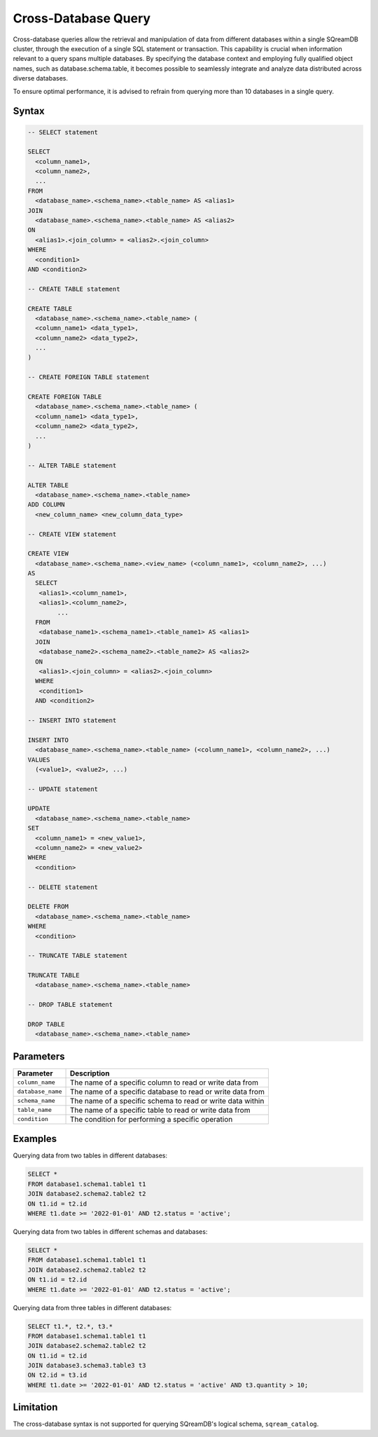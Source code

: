 .. _cross_database_query:

***************************
Cross-Database Query
***************************

Cross-database queries allow the retrieval and manipulation of data from different databases within a single SQreamDB cluster, through the execution of a single SQL statement or transaction. This capability is crucial when information relevant to a query spans multiple databases. By specifying the database context and employing fully qualified object names, such as database.schema.table, it becomes possible to seamlessly integrate and analyze data distributed across diverse databases.

To ensure optimal performance, it is advised to refrain from querying more than 10 databases in a single query.


Syntax
==========

.. code-block:: sql

	-- SELECT statement

	SELECT 
	  <column_name1>,
	  <column_name2>,
	  ...
	FROM 
	  <database_name>.<schema_name>.<table_name> AS <alias1>
	JOIN 
	  <database_name>.<schema_name>.<table_name> AS <alias2>
	ON 
	  <alias1>.<join_column> = <alias2>.<join_column>
	WHERE 
	  <condition1>
	AND <condition2>

	-- CREATE TABLE statement

	CREATE TABLE 
	  <database_name>.<schema_name>.<table_name> (
	  <column_name1> <data_type1>,
	  <column_name2> <data_type2>,
	  ...
	)

	-- CREATE FOREIGN TABLE statement

	CREATE FOREIGN TABLE 
	  <database_name>.<schema_name>.<table_name> (
	  <column_name1> <data_type1>,
	  <column_name2> <data_type2>,
	  ...
	)

	-- ALTER TABLE statement

	ALTER TABLE 
	  <database_name>.<schema_name>.<table_name>
	ADD COLUMN 
	  <new_column_name> <new_column_data_type>

	-- CREATE VIEW statement

	CREATE VIEW 
	  <database_name>.<schema_name>.<view_name> (<column_name1>, <column_name2>, ...)
	AS 
	  SELECT 
	   <alias1>.<column_name1>,
	   <alias1>.<column_name2>,
		...
	  FROM 
	   <database_name1>.<schema_name1>.<table_name1> AS <alias1>
	  JOIN 
	   <database_name2>.<schema_name2>.<table_name2> AS <alias2>
	  ON 
	   <alias1>.<join_column> = <alias2>.<join_column>
	  WHERE 
	   <condition1>
	  AND <condition2>

	-- INSERT INTO statement

	INSERT INTO 
	  <database_name>.<schema_name>.<table_name> (<column_name1>, <column_name2>, ...)
	VALUES 
	  (<value1>, <value2>, ...)

	-- UPDATE statement

	UPDATE 
	  <database_name>.<schema_name>.<table_name>
	SET 
	  <column_name1> = <new_value1>,
	  <column_name2> = <new_value2>
	WHERE 
	  <condition>

	-- DELETE statement

	DELETE FROM 
	  <database_name>.<schema_name>.<table_name>
	WHERE 
	  <condition>

	-- TRUNCATE TABLE statement

	TRUNCATE TABLE 
	  <database_name>.<schema_name>.<table_name>

	-- DROP TABLE statement

	DROP TABLE 
	  <database_name>.<schema_name>.<table_name>


Parameters
===========

.. list-table::
   :widths: auto
   :header-rows: 1

   * - Parameter
     - Description
   * - ``column_name``
     - The name of a specific column to read or write data from
   * - ``database_name``
     - The name of a specific database to read or write data from
   * - ``schema_name``
     - The name of a specific schema to read or write data within
   * - ``table_name`` 
     - The name of a specific table to read or write data from
   * - ``condition``
     - The condition for performing a specific operation
	 
Examples
=========

Querying data from two tables in different databases:

.. code-block:: sql

	SELECT *
	FROM database1.schema1.table1 t1
	JOIN database2.schema2.table2 t2
	ON t1.id = t2.id
	WHERE t1.date >= '2022-01-01' AND t2.status = 'active';

Querying data from two tables in different schemas and databases:

.. code-block:: sql

	SELECT *
	FROM database1.schema1.table1 t1
	JOIN database2.schema2.table2 t2
	ON t1.id = t2.id
	WHERE t1.date >= '2022-01-01' AND t2.status = 'active';
	
Querying data from three tables in different databases:

.. code-block:: sql

	SELECT t1.*, t2.*, t3.*
	FROM database1.schema1.table1 t1
	JOIN database2.schema2.table2 t2
	ON t1.id = t2.id
	JOIN database3.schema3.table3 t3
	ON t2.id = t3.id
	WHERE t1.date >= '2022-01-01' AND t2.status = 'active' AND t3.quantity > 10;

Limitation
==========

The cross-database syntax is not supported for querying SQreamDB's logical schema, ``sqream_catalog``.

